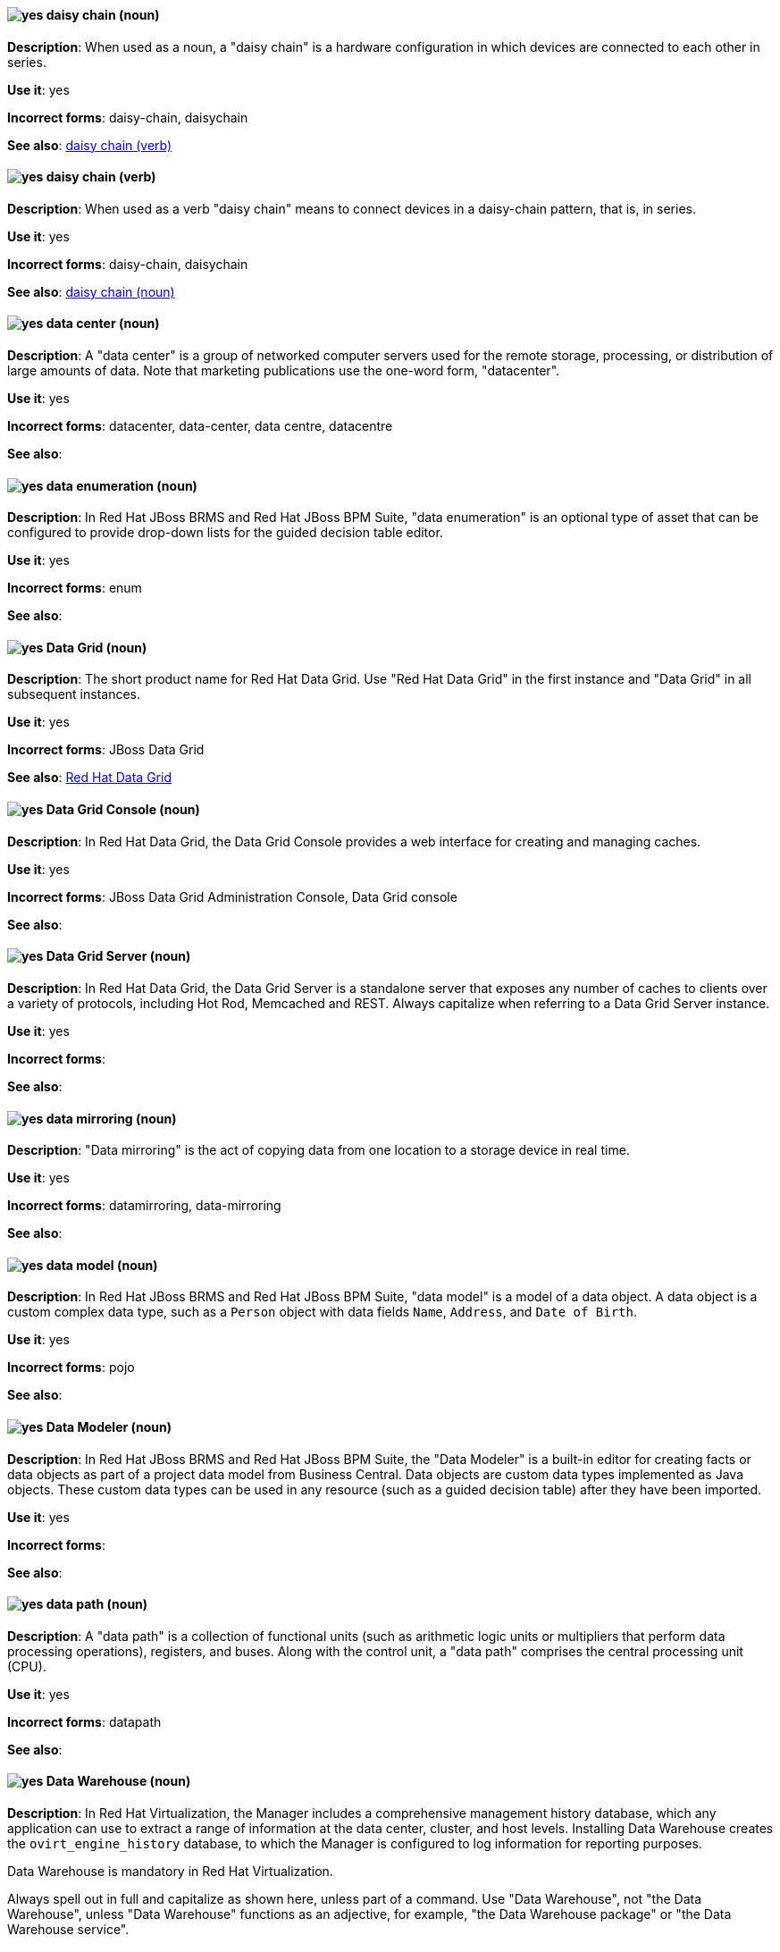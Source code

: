 [discrete]
[[daisy-chain-n]]
==== image:images/yes.png[yes] daisy chain (noun)
*Description*: When used as a noun, a "daisy chain" is a hardware configuration in which devices are connected to each other in series.

*Use it*: yes

*Incorrect forms*: daisy-chain, daisychain

*See also*: xref:daisy-chain-v[daisy chain (verb)]

[discrete]
[[daisy-chain-v]]
==== image:images/yes.png[yes] daisy chain (verb)
*Description*: When used as a verb "daisy chain" means to connect devices in a daisy-chain pattern, that is, in series.

*Use it*: yes

*Incorrect forms*: daisy-chain, daisychain

*See also*: xref:daisy-chain-n[daisy chain (noun)]

[discrete]
[[data-center]]
==== image:images/yes.png[yes] data center (noun)
*Description*: A "data center" is a group of networked computer servers used for the remote storage, processing, or distribution of large amounts of data. Note that marketing publications use the one-word form, "datacenter".

*Use it*: yes

*Incorrect forms*: datacenter, data-center, data centre, datacentre

*See also*:

// BxMS: Added "In Red Hat JBoss BRMS and Red Hat JBoss BPM Suite,"
[discrete]
[[data-enumeration]]
==== image:images/yes.png[yes] data enumeration (noun)
*Description*: In Red Hat JBoss BRMS and Red Hat JBoss BPM Suite, "data enumeration" is an optional type of asset that can be configured to provide drop-down lists for the guided decision table editor.

*Use it*: yes

*Incorrect forms*: enum

*See also*:

// Data Grid: General; kept as is
[discrete]
[[data-grid]]
==== image:images/yes.png[yes] Data Grid (noun)
*Description*: The short product name for Red Hat Data Grid. Use "Red Hat Data Grid" in the first instance and "Data Grid" in all subsequent instances.

*Use it*: yes

*Incorrect forms*: JBoss Data Grid

*See also*: xref:red-hat-data-grid[Red Hat Data Grid]

// Data Grid: Added "In Red Hat Data Grid, the"
[discrete]
[[data-grid-console]]
==== image:images/yes.png[yes] Data Grid Console (noun)
*Description*: In Red Hat Data Grid, the Data Grid Console provides a web interface for creating and managing caches.

*Use it*: yes

*Incorrect forms*: JBoss Data Grid Administration Console, Data Grid console

*See also*:

// Data Grid: Added "In Red Hat Data Grid, the"
[discrete]
[[data-grid-server]]
==== image:images/yes.png[yes] Data Grid Server (noun)
*Description*: In Red Hat Data Grid, the Data Grid Server is a standalone server that exposes any number of caches to clients over a variety of protocols, including Hot Rod, Memcached and REST. Always capitalize when referring to a Data Grid Server instance.

*Use it*: yes

*Incorrect forms*:

*See also*:

[discrete]
[[data-mirroring]]
==== image:images/yes.png[yes] data mirroring (noun)
*Description*: "Data mirroring" is the act of copying data from one location to a storage device in real time.

*Use it*: yes

*Incorrect forms*: datamirroring, data-mirroring

*See also*:

// BxMS: Added "In Red Hat JBoss BRMS and Red Hat JBoss BPM Suite,"
[discrete]
[[data-model]]
==== image:images/yes.png[yes] data model (noun)
*Description*: In Red Hat JBoss BRMS and Red Hat JBoss BPM Suite, "data model" is a model of a data object. A data object is a custom complex data type, such as a `Person` object with data fields `Name`, `Address`, and `Date of Birth`.

*Use it*: yes

*Incorrect forms*: pojo

*See also*:

// BxMS: Added "In Red Hat JBoss BRMS and Red Hat JBoss BPM Suite,"
[discrete]
[[data-modeler]]
==== image:images/yes.png[yes] Data Modeler (noun)
*Description*: In Red Hat JBoss BRMS and Red Hat JBoss BPM Suite, the "Data Modeler" is a built-in editor for creating facts or data objects as part of a project data model from Business Central. Data objects are custom data types implemented as Java objects. These custom data types can be used in any resource (such as a guided decision table) after they have been imported.

*Use it*: yes

*Incorrect forms*:

*See also*:

[discrete]
[[data-path-n]]
==== image:images/yes.png[yes] data path (noun)
*Description*: A "data path" is a collection of functional units (such as arithmetic logic units or multipliers that perform data processing operations), registers, and buses. Along with the control unit, a "data path" comprises the central processing unit (CPU).

*Use it*: yes

*Incorrect forms*: datapath

*See also*:

// RHV: Added "In Red Hat Virtualization,"
[discrete]
[[data-warehouse]]
==== image:images/yes.png[yes] Data Warehouse (noun)
*Description*: In Red Hat Virtualization, the Manager includes a comprehensive management history database, which any application can use to extract a range of information at the data center, cluster, and host levels. Installing Data Warehouse creates the `ovirt_engine_history` database, to which the Manager is configured to log information for reporting purposes.

Data Warehouse is mandatory in Red Hat Virtualization.

Always spell out in full and capitalize as shown here, unless part of a command. Use "Data Warehouse", not "the Data Warehouse", unless "Data Warehouse" functions as an adjective, for example, "the Data Warehouse package" or "the Data Warehouse service".

*Use it*: yes

*Incorrect forms*: DWH, data warehouse, Dataware House

*See also*: xref:monitoring_portal[Monitoring Portal]

// EAP: Added "In Red Hat JBoss Enterprise Application Platform,"
[discrete]
[[datasource]]
==== image:images/yes.png[yes] datasource subsystem (noun)
*Description*: In Red Hat JBoss Enterprise Application Platform, the "datasource" subsystem is used to create and configure data sources and to manage JDBC database drivers. In general text, write in lowercase as one word. Use "Datasource subsystem" when referring to the datasource subsystem in titles and headings.

*Use it*: yes

*Incorrect forms*:

*See also*:

[discrete]
[[debug-adj]]
==== image:images/yes.png[yes] debug (adjective)
*Description*: Use "debug" as an adjective to describe a type of command or script that is used to find and remove errors from a program or design, for example, a "debug script".

*Use it*: yes

*Incorrect forms*: de-bug

*See also*: xref:debug-v[debug (verb)]

[discrete]
[[debug-v]]
==== image:images/yes.png[yes] debug (verb)
*Description*: When used as a verb, "debug" means to find and remove errors from a program or design.

*Use it*: yes

*Incorrect forms*: de-bug

*See also*: xref:debug-adj[debug (adjective)]

// BxMS: General; kept as is
[discrete]
[[decision-table]]
==== image:images/yes.png[yes] decision table (noun)
*Description*: A "decision table" is a collection of rules stored in either a spreadsheet or in the Red Hat JBoss BRMS user interface.

*Use it*: yes

*Incorrect forms*:

*See also*:

// BxMS: General; kept as is
[discrete]
[[decision-tree]]
==== image:images/yes.png[yes] decision tree (noun)
*Description*: A "decision tree" is a graphical representation of a decision model in a tree-like manner.

*Use it*: yes

*Incorrect forms*:

*See also*:

// AMQ: Added "In Red Hat AMQ, delivery is"
[discrete]
[[delivery]]
==== image:images/yes.png[yes] delivery (noun)
*Description*: In Red Hat AMQ, delivery is the process by which a message is sent to a receiver. Delivery includes the message content and metadata, and the protocol exchange required to transfer that content. When the delivery is completed, it is settled.

*Use it*: yes

*Incorrect forms*:

*See also*: xref:message-settlement[message settlement]

[discrete]
[[denial-of-service-n]]
==== image:images/yes.png[yes] denial of service (noun)
*Description*: "Denial of service" is an interruption in a user's access to a computer network, usually caused deliberately and with malicious intent. Use "denial of service (DoS)" on first use and "DoS" thereafter.

*Use it*: yes

*Incorrect forms*: Denial of Service

*See also*: xref:denial-of-service-adj[denial of service (adjective)]

[discrete]
[[denial-of-service-adj]]
==== image:images/yes.png[yes] denial-of-service (adjective)
*Description*: When used as an adjective, spell as "denial-of-service", for example, "denial-of-service attack".

*Use it*: yes

*Incorrect forms*: Denial-of-Service

*See also*: xref:denial-of-service-n[denial of service (noun)]

// OCP: Added "In Red Hat OpenShift, a deployment is"
[discrete]
[[deployment]]
==== image:images/yes.png[yes] deployment (noun)
*Description*: In Red Hat OpenShift, a deployment is a statement of intent by a user to deploy a new version of a configuration. To avoid confusion, do not refer to an overall OpenShift Container Platform installation, instance, or cluster as an "OpenShift deployment".

The API object for a deployment can be either a Kubernetes-native `Deployment` object (which uses replication controllers) or an OpenShift-specific `DeploymentConfig` object (which uses replica sets).

*Use it*: yes

*Incorrect forms*: deployment configuration

*See also*:

// EAP: Added "In Red Hat JBoss Enterprise Application Platform,"
[discrete]
[[deployment-scanner]]
==== image:images/yes.png[yes] deployment-scanner subsystem (noun)
*Description*: In Red Hat JBoss Enterprise Application Platform, the "deployment-scanner" subsystem is used to configure scanners to check for applications to deploy. In general text, write in lowercase as two words separated by a hyphen. Use "Deployment Scanners subsystem" when referring to the deployment-scanner subsystem in titles and headings. When writing the term in its heading form, ensure that you include a plural 's'.

*Use it*: yes

*Incorrect forms*:

*See also*:

// Fuse: Added "In Red Hat Fuse," and removed "In Fuse tooling"
[discrete]
[[design-tab]]
==== image:images/yes.png[yes] Design tab (noun)
*Description*: In Red Hat Fuse, the route editor's Design tab displays a graphical representation of the routing context.

*Use it*: yes

*Incorrect forms*: Design view

*See also*: xref:configurations-tab[Configurations tab], xref:routing-context[routing context], xref:source-tab[Source tab]

[discrete]
[[desktop-adj]]
==== image:images/yes.png[yes] desktop (adjective)
*Description*: Use "desktop" as an adjective when describing a type of computer, for example, "desktop computer".

*Use it*: yes

*Incorrect forms*: desk top, desk-top

*See also*: xref:desktop-n[desktop (noun)]

[discrete]
[[desktop-n]]
==== image:images/yes.png[yes] desktop (noun)
*Description*: When used as a noun, "desktop" can refer to a type of computer or the working area of a computer screen.

*Use it*: yes

*Incorrect forms*: desk top, desk-top

*See also*: xref:desktop-adj[desktop (adjective)]

// AMQ: General; kept as is
[discrete]
[[destination]]
==== image:images/caution.png[with caution] destination (noun)
*Description*: In JMS, this is a named location for messages, such as a queue or a topic. Clients use destinations to specify the queue or topic from which to send or receive messages. Only use this term in the context of JMS. In all other instances, use _address_.

*Use it*: with caution

*Incorrect forms*:

*See also*: xref:message-address[message address]

// RHV: Added "In Red Hat Virtualization,"
[discrete]
[[details-view]]
==== image:images/yes.png[yes] details view (noun)
*Description*: In Red Hat Virtualization, the details view displays detailed information about a selected item.

*Use it*: yes

*Incorrect forms*: details pane

*See also*:

[discrete]
[[device]]
==== image:images/yes.png[yes] device (noun)
*Description*: A "device" is any machine or component that attaches to a computer.

*Use it*: yes

*Incorrect forms*:

*See also*:

[discrete]
[[devops-n]]
==== image:images/yes.png[yes] DevOps (noun)
*Description*: "DevOps" is a combination of "Development" and "Operations". It refers to a specific method or organizational approach where developers and IT operations staff work together to create the applications that run the business.

*Use it*: yes

*Incorrect forms*: devops, Devops, Dev-Ops, Dev Ops

*See also*:

[discrete]
[[dhcp]]
==== image:images/yes.png[yes] DHCP (noun)
*Description*: The Dynamic Host Configuration Protocol (_DHCP_) provides an IP address and other configuration information, such as IP addresses of DNS servers and time servers, to clients. DHCP clients use broadcasts to contact a DHCP server. Therefore, a DHCP server or a relay agent must be in the same broadcast domain as the client.

*Use it*: yes

*Incorrect forms*:

*See also*:

[discrete]
[[different]]
==== image:images/yes.png[yes] different from (preposition)
*Description*: Use "different from" when comparing two things. Use "different from" when the next part of the sentence is a noun or pronoun.

*Use it*: yes

*Incorrect forms*: different than, different to

*See also*:

// RHSSO: General; kept as is
[discrete]
[[direct-grant]]
==== image:images/yes.png[yes] direct grant (noun)
*Description*: A direct grant is a way for a client to obtain an access token on behalf of a user through a REST invocation.

*Use it*: yes

*Incorrect forms*:

*See also*:

// AMQ: General; kept as is
[discrete]
[[direct-routed-messaging]]
==== image:images/yes.png[yes] direct routed messaging (noun)
*Description*: A messaging configuration that uses routers only to deliver messages to destinations. This can also be called routed messaging.

*Use it*: yes

*Incorrect forms*:

*See also*:

// OpenStack: Changed "The Red Hat OpenStack Platform (RHOSP) director" to "In Red Hat OpenStack Platform (RHOSP), director"
[discrete]
[[director]]
==== image:images/yes.png[yes] director (noun)
*Description*: In Red Hat OpenStack Platform (RHOSP), director is a toolset for installing and managing a complete OpenStack environment. Write in lowercase. For example: "Use director to create a RHOSP environment."

*Use it*: yes

*Incorrect forms*: The director, Director

*See also*:

// RHDS: Added "In Red Hat Directory Server," and removed from later in the sentence
[discrete]
[[directory-manager]]
==== image:images/yes.png[yes] Directory Manager (noun)
*Description*: In Red Hat Directory Server, the privileged administrative user is called the Directory Manager. The distinguished name (DN) of this user is cn=Directory Manager.

*Use it*: yes

*Incorrect forms*: DM, directory manager

*See also*:

// RHEL: Added "In Red Hat Enterprise Linux,"; Lowercased entry to "directory server" and updated in description
// TODO: See if it was right to lowercase this
[discrete]
[[directory-server]]
==== image:images/yes.png[yes] directory server (noun)
*Description*: In Red Hat Enterprise Linux, a directory server centralizes user identity and application information. It provides an operating system-independent, network-based registry for storing application settings, user profiles, group data, policies, and access control information. Each resource on the network is considered an object by the directory server. Information about a particular resource is stored as a collection of attributes associated with that resource or object.
Red Hat Directory Server conforms to LDAP standards.

*Use it*: yes

*Incorrect forms*:

*See also*: xref:ldap[LDAP]

// RHDS: General; kept as is; updated anchor
[discrete]
[[directory-server-product]]
==== image:images/yes.png[yes] Directory Server (noun)
*Description*: The short product name of Red Hat Directory Server. In the title of guides, use the full product name "Red Hat Directory Server" and, elsewhere, the short name "Directory Server". Because it is the product name, both words start with a capital letter. Additionally, this practice distinguishes the Red Hat Directory Server product from other directory servers.

*Use it*: yes

*Incorrect forms*: directory server

*See also*: xref:red-hat-directory-server[Red Hat Directory Server]

[discrete]
[[disk-druid]]
==== image:images/yes.png[yes] Disk Druid (noun)
*Description*: A "Disk Druid" is a partitioning tool incorporated into Red Hat Enterprise Linux.

*Use it*: yes

*Incorrect forms*: Disk druid, disk druid, diskdruid

*See also*:

[discrete]
[[disk-label]]
==== image:images/yes.png[yes] disk label (noun)
*Description*: A "disk label" is a record that contains information about the location of the partitions on a disk.

*Use it*: yes

*Incorrect forms*: disklabel, disk-label

*See also*:

// AMQ: General; kept as is
[discrete]
[[dispatch-router]]
==== image:images/caution.png[with caution] Dispatch Router (noun)
*Description*: The upstream component for AMQ Interconnect (link:https://qpid.apache.org/components/dispatch-router/[Apache Qpid Dispatch Router]). When referring to AMQ Interconnect, always use the Red Hat product name.

*Use it*: with caution

*Incorrect forms*:

*See also*: xref:amq-interconnect[AMQ Interconnect]

// RHDS: General; kept as is
[discrete]
[[distinguished-name]]
==== image:images/yes.png[yes] distinguished name (noun)
*Description*: A distinguished name (DN) is a sequence of relative distinguished names (RDN) connected by commas. A DN defines the unique location of an entry in the LDAP directory. Use "distinguished name" on the first usage and then the abbreviation "DN" subsequently.

*Use it*: yes

*Incorrect forms*:

*See also*:

[discrete]
[[dns]]
==== image:images/yes.png[yes] DNS (noun)
*Description*: "DNS" is an abbreviation for "Domain Name System" or "Domain Name Service", a service that translates domain names into IP addresses and vice versa.

*Use it*: yes

*Incorrect forms*: dns

*See also*:

// RHEL: General; kept as is
[discrete]
[[dns-ptr-records]]
==== image:images/yes.png[yes] DNS PTR records (noun)
*Description*: DNS pointer (PTR) records resolve an IP address of a host to a domain or host name. PTR records are the opposite of DNS A and AAAA records, which resolve host names to IP addresses. DNS PTR records enable reverse DNS lookups. PTR records are stored on the DNS server.

*Use it*: yes

*Incorrect forms*:

*See also*:

// RHEL: General; kept as is
[discrete]
[[dns-srv-records]]
==== image:images/yes.png[yes] DNS SRV records (noun)
*Description*: A DNS service (SRV) record defines the hostname, port number, transport protocol, priority and weight of a service available in a domain. You can use SRV records to locate IdM servers and replicas.

*Use it*: yes

*Incorrect forms*:

*See also*:

// OCP: General; kept as is
[discrete]
[[dockerfile]]
==== image:images/yes.png[yes] Dockerfile (noun)
*Description*: Docker can build images automatically by reading the instructions from a Dockerfile. A Dockerfile is a text document that contains all the commands you would normally execute manually in order to build a Docker image.

*Use it*: yes

*Incorrect forms*: dockerfile

*See also*:

// RHEL: Added "In Red Hat Enterprise Linux,"
[discrete]
[[domain-controller]]
==== image:images/yes.png[yes] domain controller (noun)
*Description*: In Red Hat Enterprise Linux, a domain controller (DC) is a host that responds to security authentication requests within a domain and controls access to resources in that domain. IdM servers work as DCs for the IdM domain. A DC authenticates users, stores user account information and enforces security policy for a domain. When a user logs into a domain, the DC authenticates and validates their credentials and either allows or denies access.

*Use it*: yes

*Incorrect forms*:

*See also*:

// EAP: Added "In Red Hat JBoss Enterprise Application Platform,"
[discrete]
[[domain-mode]]
==== image:images/no.png[no] domain mode (noun)
*Description*: In Red Hat JBoss Enterprise Application Platform, do not use "domain mode" to refer to the running instance of JBoss EAP server. See the xref:managed-domain[managed domain] entry for the correct usage.

*Use it*: no

*Incorrect forms*:

*See also*: xref:managed-domain[managed domain]

[discrete]
[[domain-name]]
==== image:images/yes.png[yes] domain name (noun)
*Description*: A "domain name" is a name that identifies one or more IP addresses, for example, "redhat.com".

*Use it*: yes

*Incorrect forms*: domainname, domain-name

*See also*:


[discrete]
[[download-n]]
==== image:images/yes.png[yes] download (noun)
*Description*: Use "download" as a noun when referring to software, data, and so on that is being retrieved from another computer.

*Use it*: yes

*Incorrect forms*: down-load, down load

*See also*: xref:download-v[download (verb)]

[discrete]
[[download-v]]
==== image:images/yes.png[yes] download (verb)
*Description*: Use "download" as a verb when referring to the act or process of downloading data.

*Use it*: yes

*Incorrect forms*: down-load, down load

*See also*: xref:download-n[download (noun)]

[discrete]
[[downstream-adj]]
==== image:images/yes.png[yes] downstream (adjective)
*Description*: "Downstream" as an adjective refers to the Red Hat offerings that are based on upstream community projects.

*Use it*: yes

*Incorrect forms*: down-stream, down stream

*See also*: xref:downstream-n[downstream (noun)], xref:upstream-adj[upstream (adjective)], xref:upstream-n[upstream (noun)]

[discrete]
[[downstream-n]]
==== image:images/yes.png[yes] downstream (noun)
*Description*: "Downstream" as a noun refers to the Red Hat offerings that are based on upstream community projects.

*Use it*: yes

*Incorrect forms*: down-stream, down stream

*See also*: xref:downstream-adj[downstream (adjective)], xref:upstream-adj[upstream (adjective)], xref:upstream-n[upstream (noun)]

// BxMS: Added "In Red Hat JBoss BRMS and Red Hat JBoss BPM Suite,"
[discrete]
[[drl]]
==== image:images/yes.png[yes] DRL (noun)
*Description*: In Red Hat JBoss BRMS and Red Hat JBoss BPM Suite, "DRL" is an abbreviation for the Drools Rule Language, which is a file with the .drl extension. A DRL file stores technical rules as text and can be managed in the Red Hat Red Hat JBoss BRMS user interface. A DRL file contains one or more rules.

*Use it*: yes

*Incorrect forms*: drl

*See also*:

// BxMS: General; kept as is
[discrete]
[[drools-expert]]
==== image:images/yes.png[yes] Drools Expert (noun)
*Description*: The "Drools Expert" is a pattern matching-based rule engine that runs on Java EE application servers, Red Hat JBoss BRMS platform, or bundled with Java applications. It comprises an inference engine, a production memory, and a working memory. Rules are stored in the production memory, and the facts that the inference engine matches the rules against are stored in the working memory.

*Use it*: yes

*Incorrect forms*:

*See also*:

// BxMS: Added "In Red Hat JBoss BRMS and Red Hat JBoss BPM Suite,"
[discrete]
[[dsl]]
==== image:images/yes.png[yes] DSL (noun)
*Description*: In Red Hat JBoss BRMS and Red Hat JBoss BPM Suite, "DSL" is an abbreviation for domain-specific language. DSL is used to create a rule language that is dedicated to your problem domain. A set of DSL definitions consists of transformations from DSL sentences to DRL constructs. These constructs let you use all of the underlying rule language and engine features. You can write rules in DSL rule (DSLR) files, which are translated into DRL files.

*Use it*: yes

*Incorrect forms*: dsl

*See also*:

[discrete]
[[dual-boot]]
==== image:images/yes.png[yes] dual-boot (adjective)
*Description*: A "dual-boot" system is a system in which two operating systems are installed on the same hard drive.

*Use it*: yes

*Incorrect forms*: dualboot, dual boot

*See also*:

[discrete]
[[DVD-writer]]
==== image:images/yes.png[yes] DVD writer (noun)
*Description*: A "DVD writer" is a device that records data into the DVD format.

*Use it*: yes

*Incorrect forms*: DVD burner, burner

*See also*:
